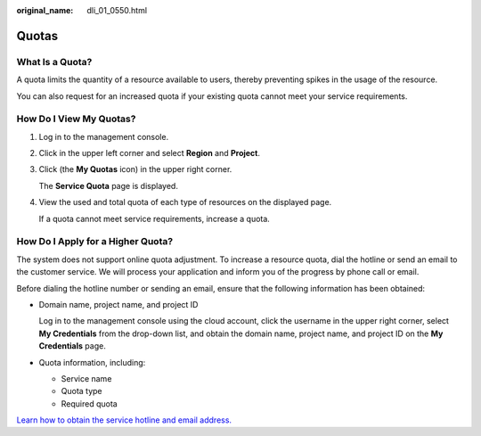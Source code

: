 :original_name: dli_01_0550.html

.. _dli_01_0550:

Quotas
======

What Is a Quota?
----------------

A quota limits the quantity of a resource available to users, thereby preventing spikes in the usage of the resource.

You can also request for an increased quota if your existing quota cannot meet your service requirements.

How Do I View My Quotas?
------------------------

#. Log in to the management console.

#. Click |image1| in the upper left corner and select **Region** and **Project**.

#. Click |image2| (the **My Quotas** icon) in the upper right corner.

   The **Service Quota** page is displayed.

#. View the used and total quota of each type of resources on the displayed page.

   If a quota cannot meet service requirements, increase a quota.

How Do I Apply for a Higher Quota?
----------------------------------

The system does not support online quota adjustment. To increase a resource quota, dial the hotline or send an email to the customer service. We will process your application and inform you of the progress by phone call or email.

Before dialing the hotline number or sending an email, ensure that the following information has been obtained:

-  Domain name, project name, and project ID

   Log in to the management console using the cloud account, click the username in the upper right corner, select **My Credentials** from the drop-down list, and obtain the domain name, project name, and project ID on the **My Credentials** page.

-  Quota information, including:

   -  Service name
   -  Quota type
   -  Required quota

`Learn how to obtain the service hotline and email address. <https://open-telekom-cloud.com/en/contact>`__

.. |image1| image:: /_static/images/en-us_image_0000001373007370.png
.. |image2| image:: /_static/images/en-us_image_0000001372847466.png
